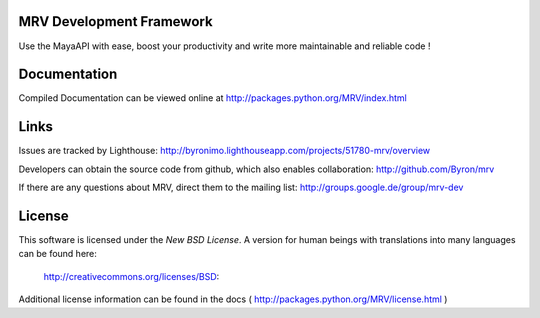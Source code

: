 MRV Development Framework
--------------------------
Use the MayaAPI with ease, boost your productivity and write more maintainable and reliable code !


Documentation
-------------
Compiled Documentation can be viewed online at
http://packages.python.org/MRV/index.html


Links
-----
Issues are tracked by Lighthouse:
http://byronimo.lighthouseapp.com/projects/51780-mrv/overview

Developers can obtain the source code from github, which also enables collaboration:
http://github.com/Byron/mrv

If there are any questions about MRV, direct them to the mailing list:
http://groups.google.de/group/mrv-dev


License
-------
This software is licensed under the *New BSD License*. A version for human beings 
with translations into many languages can be found here:
	
	http://creativecommons.org/licenses/BSD:
		
Additional license information can be found in the docs ( http://packages.python.org/MRV/license.html )
